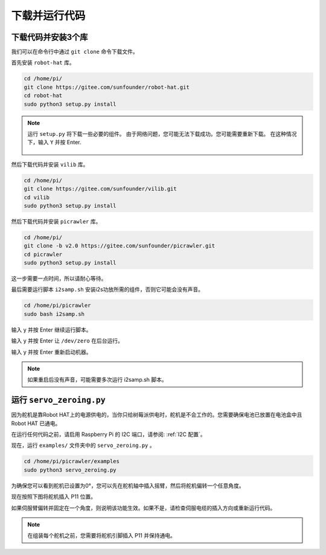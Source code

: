 下载并运行代码
============================

下载代码并安装3个库
--------------------------------------

我们可以在命令行中通过 ``git clone`` 命令下载文件。

首先安装 ``robot-hat`` 库。

.. raw:: html

    <run></run>

.. code-block::

    cd /home/pi/
    git clone https://gitee.com/sunfounder/robot-hat.git
    cd robot-hat
    sudo python3 setup.py install

.. note::
    运行 ``setup.py`` 将下载一些必要的组件。 由于网络问题，您可能无法下载成功。您可能需要重新下载。 在这种情况下，输入 ``Y`` 并按 Enter.
	
	.. image:: media/dowload_code.png

然后下载代码并安装 ``vilib`` 库。

.. raw:: html

    <run></run>

.. code-block::

    cd /home/pi/
    git clone https://gitee.com/sunfounder/vilib.git
    cd vilib
    sudo python3 setup.py install

然后下载代码并安装 ``picrawler`` 库。

.. raw:: html

    <run></run>

.. code-block::

    cd /home/pi/
    git clone -b v2.0 https://gitee.com/sunfounder/picrawler.git
    cd picrawler
    sudo python3 setup.py install

这一步需要一点时间，所以请耐心等待。

最后需要运行脚本 ``i2samp.sh`` 安装i2s功放所需的组件，否则它可能会没有声音。

.. raw:: html

    <run></run>

.. code-block::

    cd /home/pi/picrawler
    sudo bash i2samp.sh
	
.. image:: media/i2s.png

输入 y 并按 Enter 继续运行脚本。

.. image:: media/i2s2.png

输入 y 并按 Enter 让 ``/dev/zero`` 在后台运行。

.. image:: media/i2s3.png

输入 y 并按 Enter 重新启动机器。

.. note::
    如果重启后没有声音，可能需要多次运行 i2samp.sh 脚本。

运行 ``servo_zeroing.py``
--------------------------

因为舵机是靠Robot HAT上的电源供电的，当你只给树莓派供电时，舵机是不会工作的。您需要确保电池已放置在电池盒中且 Robot HAT 已通电。

.. image:: media/slide_to_power.png
    :width: 400
    :align: center

在运行任何代码之前，请启用 Raspberry Pi 的 I2C 端口，请参阅: :ref:`I2C 配置`。

现在，运行 ``examples/`` 文件夹中的 ``servo_zeroing.py`` 。

.. raw:: html

    <run></run>

.. code-block::

    cd /home/pi/picrawler/examples
    sudo python3 servo_zeroing.py

为确保您可以看到舵机已设置为0°，您可以先在舵机轴中插入摇臂，然后将舵机偏转一个任意角度。

.. image:: media/servo_arm.png
    :align: center

现在按照下图将舵机插入 P11 位置。

.. image:: media/pin11_connect.png
    :width: 400
    :align: center

如果伺服臂偏转并固定在一个角度，则说明该功能生效。如果不是，请检查伺服电缆的插入方向或重新运行代码。

.. note::

    在组装每个舵机之前，您需要将舵机引脚插入 P11 并保持通电。    
